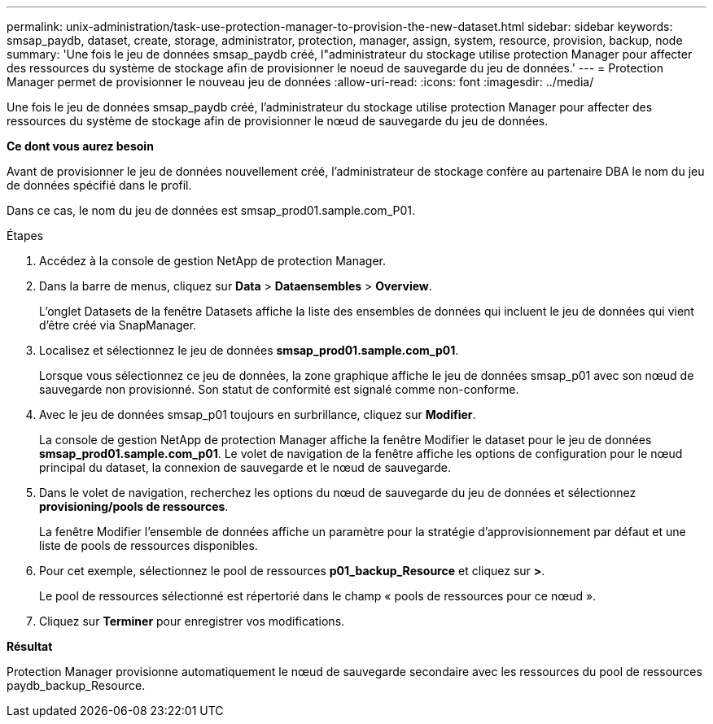 ---
permalink: unix-administration/task-use-protection-manager-to-provision-the-new-dataset.html 
sidebar: sidebar 
keywords: smsap_paydb, dataset, create, storage, administrator, protection, manager, assign, system, resource, provision, backup, node 
summary: 'Une fois le jeu de données smsap_paydb créé, l"administrateur du stockage utilise protection Manager pour affecter des ressources du système de stockage afin de provisionner le noeud de sauvegarde du jeu de données.' 
---
= Protection Manager permet de provisionner le nouveau jeu de données
:allow-uri-read: 
:icons: font
:imagesdir: ../media/


[role="lead"]
Une fois le jeu de données smsap_paydb créé, l'administrateur du stockage utilise protection Manager pour affecter des ressources du système de stockage afin de provisionner le nœud de sauvegarde du jeu de données.

*Ce dont vous aurez besoin*

Avant de provisionner le jeu de données nouvellement créé, l'administrateur de stockage confère au partenaire DBA le nom du jeu de données spécifié dans le profil.

Dans ce cas, le nom du jeu de données est smsap_prod01.sample.com_P01.

.Étapes
. Accédez à la console de gestion NetApp de protection Manager.
. Dans la barre de menus, cliquez sur *Data* > *Dataensembles* > *Overview*.
+
L'onglet Datasets de la fenêtre Datasets affiche la liste des ensembles de données qui incluent le jeu de données qui vient d'être créé via SnapManager.

. Localisez et sélectionnez le jeu de données *smsap_prod01.sample.com_p01*.
+
Lorsque vous sélectionnez ce jeu de données, la zone graphique affiche le jeu de données smsap_p01 avec son nœud de sauvegarde non provisionné. Son statut de conformité est signalé comme non-conforme.

. Avec le jeu de données smsap_p01 toujours en surbrillance, cliquez sur *Modifier*.
+
La console de gestion NetApp de protection Manager affiche la fenêtre Modifier le dataset pour le jeu de données *smsap_prod01.sample.com_p01*. Le volet de navigation de la fenêtre affiche les options de configuration pour le nœud principal du dataset, la connexion de sauvegarde et le nœud de sauvegarde.

. Dans le volet de navigation, recherchez les options du nœud de sauvegarde du jeu de données et sélectionnez *provisioning/pools de ressources*.
+
La fenêtre Modifier l'ensemble de données affiche un paramètre pour la stratégie d'approvisionnement par défaut et une liste de pools de ressources disponibles.

. Pour cet exemple, sélectionnez le pool de ressources *p01_backup_Resource* et cliquez sur *>*.
+
Le pool de ressources sélectionné est répertorié dans le champ « pools de ressources pour ce nœud ».

. Cliquez sur *Terminer* pour enregistrer vos modifications.


*Résultat*

Protection Manager provisionne automatiquement le nœud de sauvegarde secondaire avec les ressources du pool de ressources paydb_backup_Resource.
